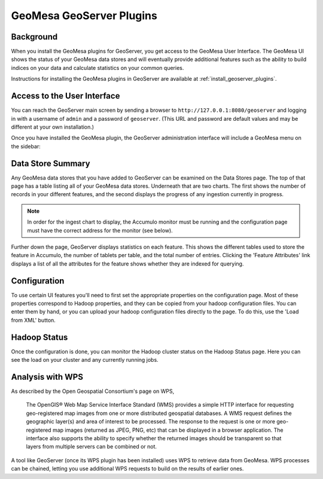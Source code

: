 GeoMesa GeoServer Plugins
=========================

Background
----------

When you install the GeoMesa plugins for GeoServer, you get access to the
GeoMesa User Interface. The GeoMesa UI shows the status of your GeoMesa
data stores and will eventually provide additional features such as the
ability to build indices on your data and calculate statistics on your common
queries.

Instructions for installing the GeoMesa plugins in GeoServer are
available at :ref:`install_geoserver_plugins`.

Access to the User Interface
----------------------------

You can reach the GeoServer main screen by sending a browser to
``http://127.0.0.1:8080/geoserver`` and logging in with a username of ``admin``
and a password of  ``geoserver``. (This URL and password are default values and
may be different at your own installation.) 

Once you have installed the GeoMesa plugin, the GeoServer administration interface will include a GeoMesa menu on the sidebar:

.. figure:: _static/img/geoserver-menu.png
   :alt: "GeoMesa Menu"

Data Store Summary
------------------

Any GeoMesa data stores that you have added to GeoServer can be examined
on the Data Stores page. The top of that page has a table listing
all of your GeoMesa data stores. Underneath that are two charts.
The first shows the number of records in your different
features, and the second displays the progress of any ingestion currently in progress.

.. note::

    In order for the ingest chart to display, the Accumulo monitor must be running and the
    configuration page must have the correct address for the monitor (see below).

Further down the page, GeoServer displays statistics on each feature. This
shows the different tables used to store the feature in Accumulo, the number
of tablets per table, and the total number of entries. Clicking the 'Feature
Attributes' link displays a list of all the attributes for the feature shows
whether they are indexed for querying.

.. figure:: _static/img/geoserver-datastores.png
   :alt: "Hadoop Status"

Configuration
-------------

To use certain UI features you'll need to first set the appropriate
properties on the configuration page. Most of these properties
correspond to Hadoop properties, and they can be copied from your hadoop
configuration files. You can enter them by hand, or you can upload your
hadoop configuration files directly to the page. To do this, use the
'Load from XML' button.

.. figure:: _static/img/geoserver-config.png
   :alt: "GeoMesa Configuration"

Hadoop Status
-------------

Once the configuration is done, you can monitor the Hadoop cluster
status on the Hadoop Status page. Here you can see the load on your
cluster and any currently running jobs.

.. figure:: _static/img/geoserver-hadoop-status.png
   :alt: "Hadoop Status"

Analysis with WPS
-----------------

As described by the Open Geospatial Consortium's page on WPS, 

    The OpenGIS® Web Map Service Interface Standard (WMS) provides a simple HTTP
    interface for requesting geo-registered map images from one or more
    distributed geospatial databases. A WMS request defines the geographic
    layer(s) and area of interest to be processed. The response to the request is
    one or more geo-registered map images (returned as JPEG, PNG, etc) that can be
    displayed in a browser application. The interface also supports the ability to
    specify whether the returned images should be transparent so that layers from
    multiple servers can be combined or not.
 
A tool like GeoServer (once its WPS plugin has been installed) uses WPS to
retrieve data from GeoMesa. WPS processes can be chained, letting you use
additional WPS requests to build on the results of earlier ones.

